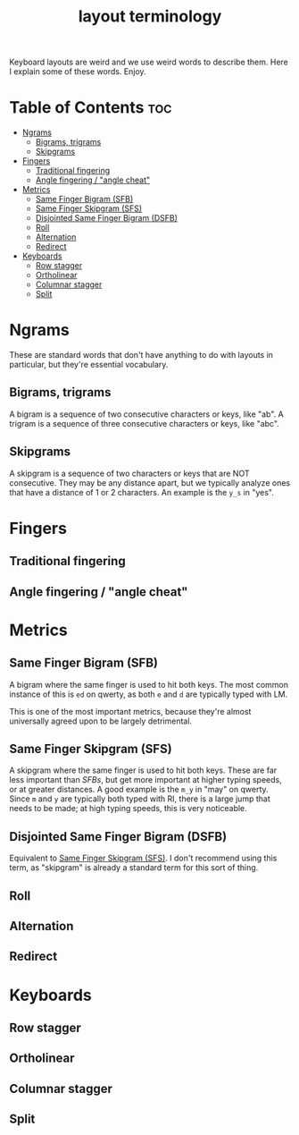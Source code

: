 #+TITLE: layout terminology

Keyboard layouts are weird and we use weird words to describe
them. Here I explain some of these words. Enjoy.

* Table of Contents :toc:
- [[#ngrams][Ngrams]]
  - [[#bigrams-trigrams][Bigrams, trigrams]]
  - [[#skipgrams][Skipgrams]]
- [[#fingers][Fingers]]
  - [[#traditional-fingering][Traditional fingering]]
  - [[#angle-fingering--angle-cheat][Angle fingering / "angle cheat"]]
- [[#metrics][Metrics]]
  - [[#same-finger-bigram-sfb][Same Finger Bigram (SFB)]]
  - [[#same-finger-skipgram-sfs][Same Finger Skipgram (SFS)]]
  - [[#disjointed-same-finger-bigram-dsfb][Disjointed Same Finger Bigram (DSFB)]]
  - [[#roll][Roll]]
  - [[#alternation][Alternation]]
  - [[#redirect][Redirect]]
- [[#keyboards][Keyboards]]
  - [[#row-stagger][Row stagger]]
  - [[#ortholinear][Ortholinear]]
  - [[#columnar-stagger][Columnar stagger]]
  - [[#split][Split]]

* Ngrams
  These are standard words that don't have anything to do with layouts
  in particular, but they're essential vocabulary.
** Bigrams, trigrams
   A bigram is a sequence of two consecutive characters or keys, like "ab". A
   trigram is a sequence of three consecutive characters or keys, like
   "abc".
** Skipgrams
   A skipgram is a sequence of two characters or keys that are NOT
   consecutive. They may be any distance apart, but we typically
   analyze ones that have a distance of 1 or 2 characters. An example
   is the =y_s= in "yes". 
* Fingers
** Traditional fingering
   
** Angle fingering / "angle cheat"
* Metrics
** Same Finger Bigram (SFB)
   A bigram where the same finger is used to hit both keys. The most
   common instance of this is =ed= on qwerty, as both =e= and =d= are
   typically typed with LM.

   This is one of the most important metrics, because they're almost
   universally agreed upon to be largely detrimental.
** Same Finger Skipgram (SFS)
   A skipgram where the same finger is used to hit both keys. These
   are far less important than [[*Same Finger Bigram (SFB)][SFBs]], but get more important at higher
   typing speeds, or at greater distances. A good example is the =m_y=
   in "may" on qwerty. Since =m= and =y= are typically both typed with
   RI, there is a large jump that needs to be made; at high typing
   speeds, this is very noticeable.
** Disjointed Same Finger Bigram (DSFB)
   Equivalent to [[#same-finger-skipgram-sfs][Same Finger Skipgram (SFS)]]. I don't recommend using
   this term, as "skipgram" is already a standard term for this sort of
   thing.
** Roll
** Alternation
** Redirect
* Keyboards
** Row stagger
** Ortholinear
** Columnar stagger
** Split
